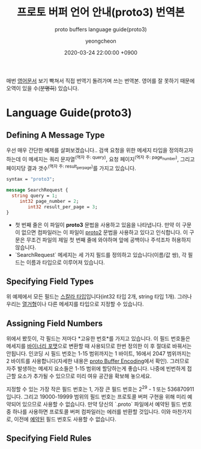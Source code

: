 #+TITLE: 프로토 버퍼 언어 안내(proto3) 번역본
#+SUBTITLE: proto buffers language guide(proto3)
#+AUTHOR: yeongcheon
#+DATE: 2020-03-24 22:00:00 +0900
#+TAGS[]: protobuffers proto3 google
#+DRAFT: true

매번 [[https://developers.google.com/protocol-buffers/docs/proto3#simple][영어문서]] 보기 빡쳐서 직접 번역기 돌려가며 쓰는 번역본. 영어를 잘 못하기 때문에 오역이 있을 수(+분명히+) 있습니다.

* Language Guide(proto3)
** Defining A Message Type
   우선 매우 간단한 예제를 살펴보겠습니다.. 검색 요청을 위한 메세지 타입을 정의하고자 하는데 이 메세지는 쿼리 문자열^(역자 주: query), 요청 페이지^(역자 주: page_number), 그리고 페이지당 결과 갯수^(역자 주: result_per_page)를 가지고 있습니다. 

   #+BEGIN_SRC proto
   syntax = "proto3";
   
   message SearchRequest {
     string query = 1;
	    int32 page_number = 2;
		   int32 result_per_page = 3;
   }

   #+END_SRC

   + 첫 번째 줄은 이 파일이 *proto3* 문법을 사용하고 있음을 나타냅니다. 만약 이 구문이 없으면 컴파일러는 이 파일이 [[https://developers.google.com/protocol-buffers/docs/proto][proto2]] 문법을 사용하고 있다고 인식합니다. 이 구문은 무조건 파일의 제일 첫 번째 줄에 와야하며 앞에 공백이나 주석조차 허용하지 않습니다.
   + `SearchRequest` 메세지는 세 가지 필드를 정의하고 있습니다(이름/값 쌍), 각 필드는 이름과 타입으로 이루어져 있습니다.
** Specifying Field Types
   위 예제에서 모든 필드는 [[https://developers.google.com/protocol-buffers/docs/proto3#scalar][스칼라 타입]]입니다(int32 타입 2개, string 타입 1개). 그러나 우리는 [[https://developers.google.com/protocol-buffers/docs/proto3#enum][열거형]]이나 다른 메세지를 타입으로 지정할 수 있습니다.
** Assigning Field Numbers
   위에서 봤듯이, 각 필드는 저마다 *고유한 번호*를 가지고 있습니다. 이 필드 번호들은 메세지를 [[https://developers.google.com/protocol-buffers/docs/encoding][바이너리 포맷]]으로 변환할 때 사용되므로 한번 정의한 이 후 절대로 바꿔서는 안됩니다. 인코딩 시 필드 번호는 1-15 범위까지는 1 바이트, 16에서 2047 범위까지는 2 바이트를 사용합니다(자세한 내용은 [[https://developers.google.com/protocol-buffers/docs/encoding#structure][proto Buffer Encoding]]에서 확인). 그러므로 자주 발생하는 메세지 요소들은 1-15 범위에 할당하는게 좋습니다. 나중에 빈번하게 접근할 요소가 추가될 수 있으므로 미리 여유 공간을 확보해 놓으세요.

   지정할 수 있는 가장 작은 필드 번호는 1, 가장 큰 필드 번호는 2^29 - 1 또는 536870911 입니다. 그리고 19000-19999 범위의 필드 번호는 프로토콜 버퍼 구현을 위해 미리 예약되어 있으므로 사용할 수 없습니다. 만약 당신의 `.proto` 파일에서 예약된 필드 번호 중 하나를 사용하면 프로토콜 버퍼 컴파일러는 에러를 반환할 것입니다. 이와 마찬가지로, 이전에 [[https://developers.google.com/protocol-buffers/docs/proto3#reserved][예약된]] 필드 번호도 사용할 수 없습니다.
** Specifying Field Rules

